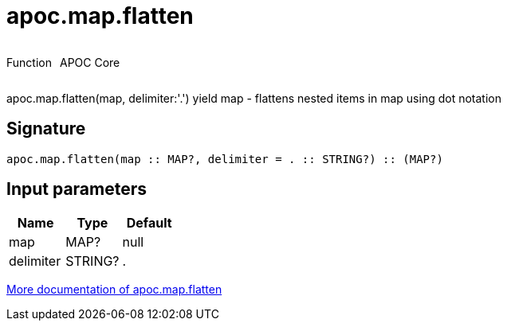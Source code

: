 ////
This file is generated by DocsTest, so don't change it!
////

= apoc.map.flatten
:description: This section contains reference documentation for the apoc.map.flatten function.

++++
<div style='display:flex'>
<div class='paragraph type function'><p>Function</p></div>
<div class='paragraph release core' style='margin-left:10px;'><p>APOC Core</p></div>
</div>
++++

[.emphasis]
apoc.map.flatten(map, delimiter:'.') yield map - flattens nested items in map using dot notation

== Signature

[source]
----
apoc.map.flatten(map :: MAP?, delimiter = . :: STRING?) :: (MAP?)
----

== Input parameters
[.procedures, opts=header]
|===
| Name | Type | Default 
|map|MAP?|null
|delimiter|STRING?|.
|===

xref::data-structures/map-functions.adoc[More documentation of apoc.map.flatten,role=more information]


